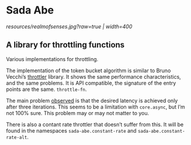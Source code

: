 * Sada Abe
[[resources/realmofsenses.jpg?raw=true | width=400]]

** A library for throttling functions

Various implementations for throttling.

The implementation of the token bucket algorithm is similar to Bruno Vecchi’s [[https://github.com/brunoV/throttler][throttler]] library. It shows the same performance characteristics, and the same problems. It is API compatible, the signature of the entry points are the same. ~throttle-fn~. 

The main problem [[https://github.com/brunoV/throttler/issues/6][observed]] is that the desired latency is achieved only after three iterations. This seems to be a limitation with ~core.async~, but I’m not 100% sure. This problem may or may not matter to you. 
 
There is also a contant rate throttler that doesn’t suffer from this. It will be found in the namespaces ~sada-abe.constant-rate~ and ~sada-abe.constant-rate-alt~. 
